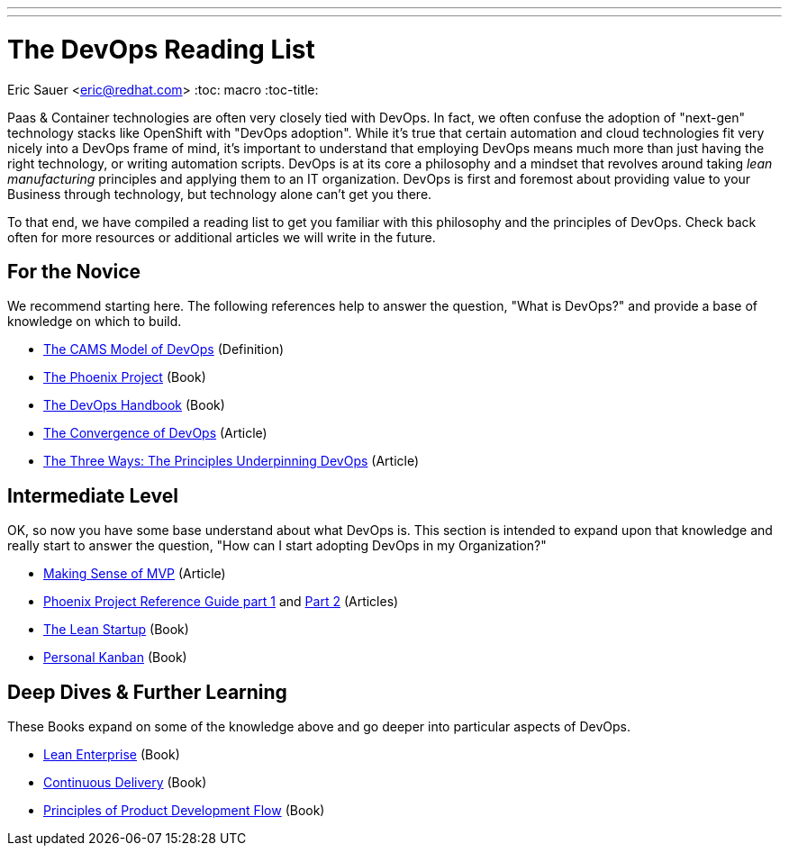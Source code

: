 ---
---
= The DevOps Reading List
Eric Sauer <eric@redhat.com>
:toc: macro
:toc-title:

toc::[]

Paas & Container technologies are often very closely tied with DevOps. In fact, we often confuse the adoption of "next-gen" technology stacks like OpenShift with "DevOps adoption". While it's true that certain automation and cloud technologies fit very nicely into a DevOps frame of mind, it's important to understand that employing DevOps means much more than just having the right technology, or writing automation scripts. DevOps is at its core a philosophy and a mindset that revolves around taking _lean manufacturing_ principles and applying them to an IT organization. DevOps is first and foremost about providing value to your Business through technology, but technology alone can't get you there.

To that end, we have compiled a reading list to get you familiar with this philosophy and the principles of DevOps. Check back often for more resources or additional articles we will write in the future.

== For the Novice

We recommend starting here. The following references help to answer the question, "What is DevOps?" and provide a base of knowledge on which to build.

* link:http://devopsdictionary.com/wiki/CAMS[The CAMS Model of DevOps] (Definition)
* link:http://itrevolution.com/book/the-phoenix-project/[The Phoenix Project] (Book)
* link:http://itrevolution.com/devops-handbook[The DevOps Handbook] (Book)
* link:http://itrevolution.com/the-convergence-of-devops/[The Convergence of DevOps] (Article)
* link:http://itrevolution.com/the-three-ways-principles-underpinning-devops/[The Three Ways: The Principles Underpinning DevOps] (Article)

== Intermediate Level

OK, so now you have some base understand about what DevOps is. This section is intended to expand upon that knowledge and really start to answer the question, "How can I start adopting DevOps in my Organization?"

* link:http://blog.crisp.se/2016/01/25/henrikkniberg/making-sense-of-mvp[Making Sense of MVP] (Article)
* link:http://itrevolution.com/learn-more-about-concepts-in-phoenix-project/[Phoenix Project Reference Guide part 1] and link:http://itrevolution.com/resource-guide-for-the-phoenix-project-kanbans-part-2/[Part 2] (Articles)
* link:http://theleanstartup.com/book[The Lean Startup] (Book)
* link:http://personalkanban.com/pk/book/[Personal Kanban] (Book)

== Deep Dives & Further Learning

These Books expand on some of the knowledge above and go deeper into particular aspects of DevOps.

* link:https://www.amazon.com/dp/1449368425/ref=cm_sw_su_dp[Lean Enterprise] (Book)
* link:http://www.amazon.com/Continuous-Delivery-Deployment-Automation-Addison-Wesley/dp/0321601912[Continuous Delivery] (Book)
* link:http://www.amazon.com/The-Principles-Product-Development-Flow/dp/1935401009[Principles of Product Development Flow] (Book)

